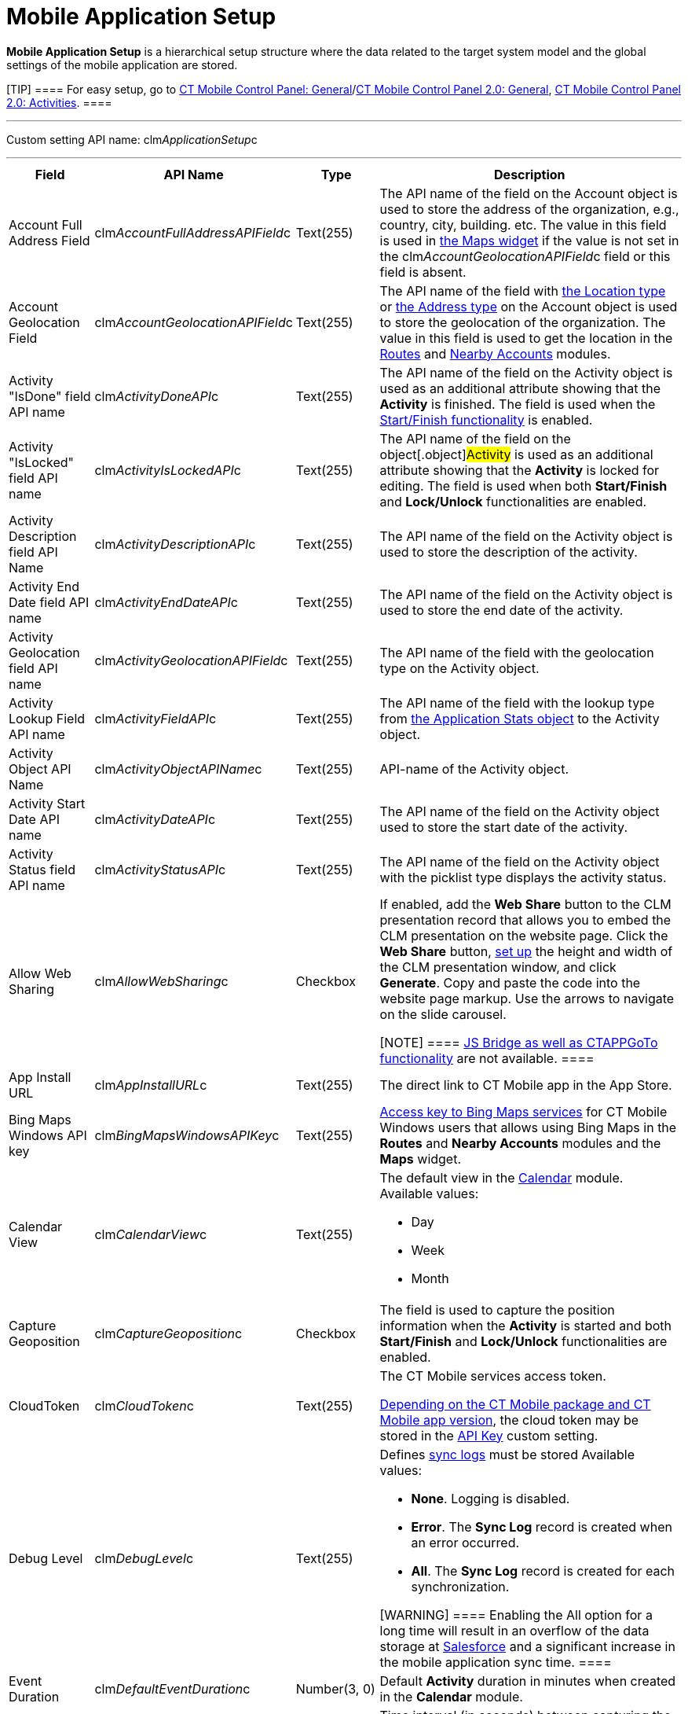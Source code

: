 = Mobile Application Setup

*Mobile Application Setup* is a hierarchical setup structure where the
data related to the target system model and the global settings of the
mobile application are stored.

[TIP] ==== For easy setup, go to
xref:ios/admin-guide/ct-mobile-control-panel/ct-mobile-control-panel-general.adoc[CT Mobile Control Panel:
General]/xref:ct-mobile-control-panel-general-new[CT Mobile Control
Panel 2.0: General], xref:ios/admin-guide/ct-mobile-control-panel-new/ct-mobile-control-panel-activities-new.adoc[CT
Mobile Control Panel 2.0: Activities]. ====

'''''

Custom setting API name:
[.apiobject]#clm__ApplicationSetup__c#

'''''

[width="100%",cols="~,~,~,~",]
|===
|*Field* |*API Name* |*Type* |*Description*

|Account Full Address Field
|[.apiobject]#clm__AccountFullAddressAPIField__c#
|Text(255) |The API name of the field on the [.object]#Account#
object is used to store the address of the organization, e.g., country,
city, building. etc. The value in this field is used in
xref:ios/admin-guide/mobile-layouts/index.adoc-maps[the Maps widget] if the value is not set
in the [.apiobject]#clm__AccountGeolocationAPIField__c#
field or this field is absent.

|Account Geolocation Field
|[.apiobject]#clm__AccountGeolocationAPIField__c#
|Text(255) |The API name of the field with
https://developer.salesforce.com/docs/atlas.en-us.api.meta/api/compound_fields_geolocation.htm[the
Location type] or
https://developer.salesforce.com/docs/atlas.en-us.api.meta/api/compound_fields_address.htm[the
Address type] on the [.object]#Account# object is used to store
the geolocation of the organization. The value in this field is used to
get the location in the xref:ios/mobile-application/mobile-application-modules/routes.adoc[Routes] and
xref:ios/mobile-application/mobile-application-modules/nearby-accounts.adoc[Nearby Accounts] modules.

|Activity "IsDone" field API name
|[.apiobject]#clm__ActivityDoneAPI__c# |Text(255) |The
API name of the field on the [.object]#Activity# object is used
as an additional attribute showing that the *Activity* is finished. The
field is used when the xref:ios/admin-guide/start-finish-functionality.adoc[Start/Finish
functionality] is enabled.

|Activity "IsLocked" field API name
|[.apiobject]#clm__ActivityIsLockedAPI__c# |Text(255)
|The API name of the field on the object[.object]#Activity# is
used as an additional attribute showing that the *Activity* is locked
for editing. The field is used when
both *Start/Finish* and *Lock/Unlock* functionalities are enabled.

|Activity Description field API Name
|[.apiobject]#clm__ActivityDescriptionAPI__c# |Text(255)
|The API name of the field on the [.object]#Activity# object is
used to store the description of the activity.

|Activity End Date field API name
|[.apiobject]#clm__ActivityEndDateAPI__c# |Text(255)
|The API name of the field on the [.object]#Activity# object is
used to store the end date of the activity.

|Activity Geolocation field API name
|[.apiobject]#clm__ActivityGeolocationAPIField__c#
|Text(255) |The API name of the field with the geolocation type on the
[.object]#Activity# object.

|Activity Lookup Field API name
|[.apiobject]#clm__ActivityFieldAPI__c# |Text(255) |The
API name of the field with the lookup type from
xref:ios/ct-presenter/about-ct-presenter/clm-scheme/clm-applicationstats.adoc[the Application Stats object] to the
[.object]#Activity# object.

|Activity Object API Name
|[.apiobject]#clm__ActivityObjectAPIName__c# |Text(255)
|API-name of the [.object]#Activity# object.

|Activity Start Date API name
|[.apiobject]#clm__ActivityDateAPI__c# |Text(255) |The
API name of the field on the [.object]#Activity# object used to
store the start date of the activity.

|Activity Status field API name
|[.apiobject]#clm__ActivityStatusAPI__c# |Text(255) |The
API name of the field on the [.object]#Activity# object with the
picklist type displays the activity status.

|Allow Web Sharing
|[.apiobject]#clm__AllowWebSharing__c# |Checkbox a|
If enabled, add the *Web Share* button to the CLM presentation record
that allows you to embed the CLM presentation on the website page. Click
the *Web Share* button,
xref:../Storage/project-ct-mobile-en/WebShare-Button.png[set up] the
height and width of the CLM presentation window, and click *Generate*.
Copy and paste the code into the website page markup. Use the arrows to
navigate on the slide carousel.

[NOTE] ==== xref:ios/ct-presenter/js-bridge-api/index.adoc[JS Bridge as well as
CTAPPGoTo functionality] are not available.  ====

|App Install URL |[.apiobject]#clm__AppInstallURL__c#
|Text(255) |The direct link to CT Mobile app in the App Store.

|Bing Maps Windows API key
|[.apiobject]#clm__BingMapsWindowsAPIKey__c# |Text(255)
|https://docs.microsoft.com/en-us/bingmaps/getting-started/bing-maps-dev-center-help/getting-a-bing-maps-key[Access
key to Bing Maps services] for CT Mobile Windows users that allows using
Bing Maps in the *Routes* and *Nearby Accounts* modules and the *Maps*
widget.

|Calendar View |[.apiobject]#clm__CalendarView__c#
|Text(255) a|
The default view in the xref:ios/mobile-application/mobile-application-modules/calendar/index.adoc[Calendar] module. Available
values:

* Day
* Week
* Month

|Capture Geoposition
|[.apiobject]#clm__CaptureGeoposition__c# |Checkbox |The
field is used to capture the position information when the *Activity* is
started and both *Start/Finish* and *Lock/Unlock* functionalities are
enabled.

|CloudToken |[.apiobject]#clm__CloudToken__c#
|Text(255) a|
The CT Mobile services access token.

xref:ct-mobile-managed-package-update-to-v-3-54[Depending on the CT
Mobile package and CT Mobile app version], the cloud token may be stored
in the xref:api-key[API Key] custom setting.

|Debug Level |[.apiobject]#clm__DebugLevel__c#
|Text(255) a|
Defines xref:ios/mobile-application/synchronization/synchronization-launch/sync-logs.adoc[sync logs] must be stored Available values:

* *None*. Logging is disabled.
* *Error*. The *Sync Log* record is created when an error occurred.
* *All*. The *Sync Log* record is created for each synchronization.

[WARNING] ==== Enabling the All option for a long time will
result in an overflow of the data storage
at http://salesforce.com/[Salesforce] and a significant increase in the
mobile application sync time. ====

|Event Duration
|[.apiobject]#clm__DefaultEventDuration__c# |Number(3,
0) |Default *Activity* duration in minutes when created in the
*Calendar* module.

|Geo Trace Interval
|[.apiobject]#clm__GeoTraceInterval__c# |Number(18,0) a|
Time interval (in seconds) between capturing the user's current
geolocation in the background.

To disable the geotracking functionality, set the 0 value.

|Google Maps Android API Key
|[.apiobject]#clm__GoogleMapsAndroidAPIKey__c#
|Text(255) |xref:ios/admin-guide/google-maps-api-key/index.adoc[Access key to Google Maps
services] allows CT Mobile Android users to work with Google Maps in the
*Routes* and *Nearby Accounts* modules and the *Maps* widget.

|Google Maps iOS API Key
|[.apiobject]#clm__GoogleMapsAPIKey__c# |Text(255)
|xref:ios/admin-guide/google-maps-api-key/index.adoc[Access key to Google Maps services]
allows CT Mobile iOS users to work with Google Maps in the *Routes* and
*Nearby Accounts* modules and the *Maps* widget.

|Google Maps Javascript API Key
|[.apiobject]#clm__GoogleMapsJSKey__c# |Text(255)
|Access key to Google Maps services allows users to work with Google
Maps in xref:ios/admin-guide/geolocation-center/index.adoc[the Geolocation center].

|Image Quality |[.apiobject]#clm__ImageQuality__c#
|Number(3,0) |Image compression
functionality (xref:ios/admin-guide/ct-mobile-control-panel/ct-mobile-control-panel-general.adoc#h3_377059502[CT
Mobile Control Panel:
General]/xref:ios/admin-guide/ct-mobile-control-panel-new/ct-mobile-control-panel-general-new.adoc#h3_377059502[CT
Mobile Control Panel 2.0: General]). The attached images and taken
photos may be compressed to reduce the amount of data.

|Lock/Unlock Record
|[.apiobject]#clm__EnableLockUnlock__c# |Checkbox |Lock
*Activities* for editing after finishing and unlock for editing when
starting and when both *Start/Finish* and *Lock/Unlock* functionalities
are enabled.

|Metadata Last Modified Date
|[.apiobject]#clm__MetadataLastModifiedDate__c#
|Date/Time |The date of the last metadata change is used as a criterion
for running mixed synchronization and loading metadata changes.

|Passcode Enabled
|[.apiobject]#clm__IsPasscodeEnabled__c# |Checkbox |If
enabled, the PIN code is required to access the CT Mobile app.

|Person Account Enabled
|[.apiobject]#clm__IsPersonAccountsEnabled__c# |Checkbox
|If enabled, xref:ios/admin-guide/person-accounts.adoc[Person Accounts] are used in the
CT Mobile app.

|Product lookup field API name
|[.apiobject]#clm__ProductFieldAPI__c# |Text(255) |The
API name of the field with the lookup type from the
xref:ios/ct-presenter/about-ct-presenter/clm-scheme/clm-application.adoc[Application] object to the
xref:clm-product[Product] object.

|Product Object API Name
|[.apiobject]#clm__ProductObjectAPIName__c# |Text(255)
|The API name of the [.object]#Product# object.

|PUSH Identifier |[.apiobject]#clm__PUSHHUBName__c#
|Text(255) |Push notifications identifier.

|Reference Object API Name
|[.apiobject]#clm__ReferenceObjectAPIName__c# |Text(255)
|The API name of the xref:reference-object[Reference] object.

|Show week switch
|[.apiobject]#clm__IsWeekSwitchShowed__c# |Checkbox a|
* If enabled, mobile users can use the toggle to display or hide
weekends on the calendar grid.
* If disabled, weekends are always displayed.

|Start/Finish Functionality
|[.apiobject]#clm__EnableStartFinish__c# |Checkbox
|Enable the xref:ios/admin-guide/start-finish-functionality.adoc[Start/Finish
functionality].

|Support Email |[.apiobject]#clm__SupportEmail__c#
|Email |The support email is used to send the data dump and screenshots
of sync errors.

|Theme |[.apiobject]#clm__Theme__c# |Text(255) |The
color code in the RGB color model of the application theme.

|Unfinished Activity Allowed
|[.apiobject]#clm__IsUnfinishedActivityAllowed__c#
|Checkbox |If enabled along with
the xref:ios/admin-guide/start-finish-functionality.adoc[Start/Finish functionality],
mobile users can leave the started _Activity_ record to work with other
CT Mobile app functionalities.

|Update Start/End Date Fields
|[.apiobject]#clm__UpdateDateFields__c# |Checkbox
|Refresh the current values of the start and end date at the activity
opening/closing and when the
xref:ios/admin-guide/start-finish-functionality.adoc[Start/Finish functionality] is
enabled.

|Visible Hour Range
|[.apiobject]#clm__VisibleHourRange__c# |Text(255) |The
hour range is displayed in the *Day* and *Week* calendar view in the
*Calendar* module.

|Week Format |[.apiobject]#clm__WeekFormat__c#
|Text(255) |The week format: first day of the week, first working day,
last working day in the two lowercase letters format, e.g.,
[.apiobject]#mo,tu,fr#.
|===

//tag::ios[]

[[h2_993073976]]
=== CLM Presentations Display Mode

It is possible to switch modes of interactive content display. The
selected mode of interactive content display is employed on all CLM
presentations in the system.

To activate and configure this specific functionality, which may not be
available throughout all the systems, create the
[.apiobject]#RenderingEngine__c# field with the text type
and populate it with a value. This parameter is needed in case the
system contains complex CLM presentations using Аngular and other JS
frameworks, where there are difficulties with the display of connected
templates and parts of the HTML code.



[width="100%",cols="~,~,~,~",]
|===
|*Field* |*API Name* |*Type* |*Description*

|Rendering Engine |[.apiobject]#RenderingEngine__c#
|Text(255) a|
Available values:

* *ui* is using UIWebView. Not a very efficient classic.

[NOTE] ==== Not in use since CT Mobile 2.3. ====
* *wk* is the default value for using WKWebView. Faster operation on the
devices with iOS10 and later
* *wks* is the value of using WKWebView with a local server. Not
recommended on week devices.

|===
